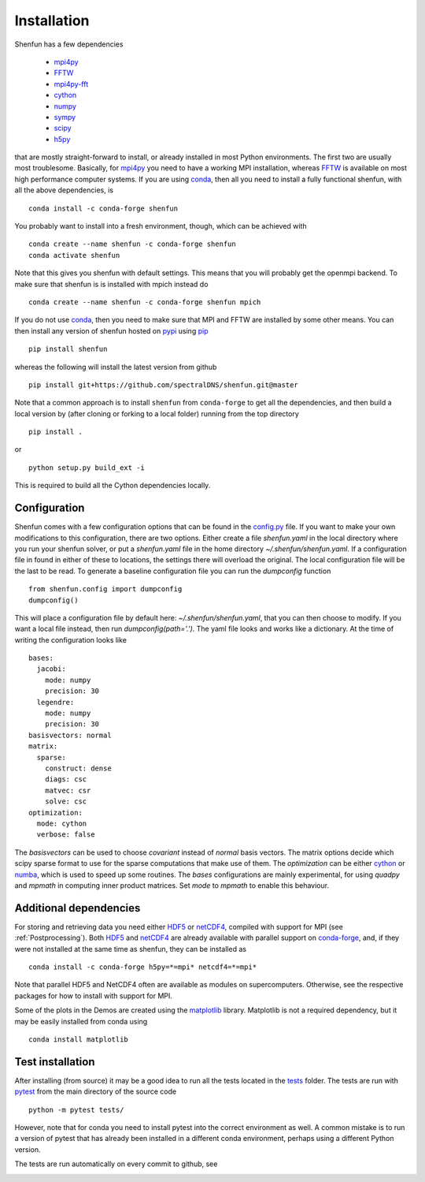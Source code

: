 Installation
============

Shenfun has a few dependencies

    * `mpi4py`_
    * `FFTW`_
    * `mpi4py-fft`_
    * `cython`_
    * `numpy`_
    * `sympy`_
    * `scipy`_
    * `h5py`_

that are mostly straight-forward to install, or already installed in
most Python environments. The first two are usually most troublesome.
Basically, for `mpi4py`_ you need to have a working MPI installation,
whereas `FFTW`_ is available on most high performance computer systems.
If you are using `conda`_, then all you need to install a fully functional
shenfun, with all the above dependencies, is

::

    conda install -c conda-forge shenfun

You probably want to install into a fresh environment, though, which
can be achieved with

::

    conda create --name shenfun -c conda-forge shenfun
    conda activate shenfun

Note that this gives you shenfun with default settings. This means that
you will probably get the openmpi backend. To make sure that shenfun is
is installed with mpich instead do

::

    conda create --name shenfun -c conda-forge shenfun mpich

If you do not use `conda`_, then you need to make sure that MPI
and FFTW are installed by some other means. You can then install
any version of shenfun hosted on `pypi`_ using `pip`_

::

    pip install shenfun

whereas the following will install the latest version from github

::

    pip install git+https://github.com/spectralDNS/shenfun.git@master

Note that a common approach is to install ``shenfun`` from ``conda-forge`` to
get all the dependencies, and then build a local version by (after cloning or
forking to a local folder) running from the top directory

::

    pip install .

or

::

    python setup.py build_ext -i

This is required to build all the Cython dependencies locally.

Configuration
-------------

Shenfun comes with a few configuration options that can be found in the
`config.py <https://github.com/spectralDNS/shenfun/tree/master/shenfun/config.py>`_
file. If you want to make your own modifications to this configuration, there
are two options. Either create a file `shenfun.yaml` in the
local directory where you run your shenfun solver, or put a `shenfun.yaml`
file in the home directory `~/.shenfun/shenfun.yaml`. If a configuration
file in found in either of these to locations, the settings there will
overload the original. The local configuration file will be the last
to be read. To generate a baseline configuration file you can run the
`dumpconfig` function

::

    from shenfun.config import dumpconfig
    dumpconfig()

This will place a configuration file by default here: `~/.shenfun/shenfun.yaml`,
that you can then choose to modify. If you want a local file instead, then run
`dumpconfig(path='.')`. The yaml file looks and works like a dictionary.
At the time of writing the configuration looks like

::

    bases:
      jacobi:
        mode: numpy
        precision: 30
      legendre:
        mode: numpy
        precision: 30
    basisvectors: normal
    matrix:
      sparse:
        construct: dense
        diags: csc
        matvec: csr
        solve: csc
    optimization:
      mode: cython
      verbose: false

The `basisvectors` can be used to choose `covariant` instead of
`normal` basis vectors. The matrix options decide which scipy
sparse format to use for the sparse computations that make use of them.
The `optimization` can be either `cython`_ or `numba`_, which is used
to speed up some routines. The `bases` configurations are mainly
experimental, for using `quadpy` and `mpmath` in computing
inner product matrices. Set `mode` to `mpmath` to enable this
behaviour.

Additional dependencies
-----------------------

For storing and retrieving data you need either `HDF5`_ or `netCDF4`_, compiled
with support for MPI (see :ref:`Postprocessing`). Both `HDF5`_  and `netCDF4`_
are already available with parallel support on `conda-forge`_, and, if they were
not installed at the same time as shenfun, they can be installed as

::

    conda install -c conda-forge h5py=*=mpi* netcdf4=*=mpi*

Note that parallel HDF5 and NetCDF4 often are available as modules on
supercomputers. Otherwise, see the respective packages for how to install
with support for MPI.

Some of the plots in the Demos are created using the matplotlib_ library. Matplotlib is not a required dependency, but it may be easily installed from conda using

::

    conda install matplotlib

Test installation
-----------------

After installing (from source) it may be a good idea to run all the tests
located in the `tests <https://github.com/spectralDNS/shenfun/tree/master/tests>`_
folder. The tests are run with `pytest <https://docs.pytest.org/en/latest/>`_
from the main directory of the source code

::

    python -m pytest tests/

However, note that for conda you need to install pytest into the correct
environment as well. A common mistake is to run a version of pytest that has
already been installed in a different conda environment, perhaps using a
different Python version.

The tests are run automatically on every commit to github, see

.. image:: https://dev.azure.com/spectralDNS/shenfun/_apis/build/status/spectralDNS.shenfun?branchName=master
    :target: https://dev.azure.com/spectralDNS/shenfun
.. image:: https://github.com/spectralDNS/shenfun/workflows/github-CI/badge.svg?branch=master
    :target: https://github.com/spectralDNS/shenfun

.. _github: https://github.com/spectralDNS/shenfun
.. _mpi4py-fft: https://bitbucket.org/mpi4py/mpi4py-fft
.. _mpi4py: https://bitbucket.org/mpi4py/mpi4py
.. _cython: http://cython.org
.. _spectralDNS channel: https://anaconda.org/spectralDNS
.. _conda: https://conda.io/docs/
.. _conda-forge: https://conda-forge.org
.. _FFTW: http://www.fftw.org
.. _pip: https://pypi.org/project/pip/
.. _HDF5: https://www.hdfgroup.org
.. _netCDF4: http://unidata.github.io/netcdf4-python/
.. _h5py: https://www.h5py.org
.. _matplotlib: https://matplotlib.org
.. _mpich: https://www.mpich.org
.. _openmpi: https://www.open-mpi.org
.. _numpy: https://www.numpy.org
.. _numba: https://www.numba.org
.. _sympy: https://www.sympy.org
.. _scipy: https://www.scipy.org
.. _conda-build: https://conda.io/docs/commands/build/conda-build.html
.. _pypi: https://pypi.org/project/shenfun/
